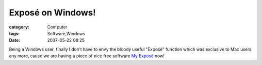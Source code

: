 ########################################
Exposé on Windows!  
########################################
:category: Computer
:tags: Software,Windows
:date: 2007-05-22 08:25



Being a Windows user, finally I don't have to envy the bloody useful
"Exposé" function which was exclusive to Mac users any more, cause we
are having a piece of nice free software  `My Exposé <http://blogs.labo-dotnet.com/simon/archive/2006/11/08/11485.aspx>`_  now!

